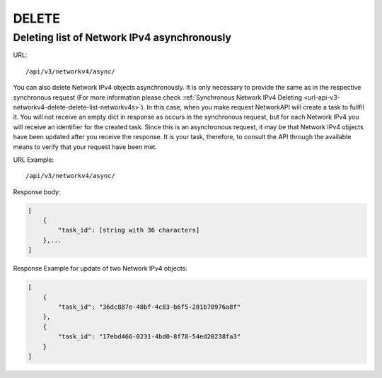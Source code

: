 DELETE
######

Deleting list of Network IPv4 asynchronously
********************************************

URL::

    /api/v3/networkv4/async/

You can also delete Network IPv4 objects asynchronously. It is only necessary to provide the same as in the respective synchronous request (For more information please check :ref:`Synchronous Network IPv4 Deleting <url-api-v3-networkv4-delete-delete-list-networkv4s>`). In this case, when you make request NetworkAPI will create a task to fullfil it. You will not receive an empty dict in response as occurs in the synchronous request, but for each Network IPv4 you will receive an identifier for the created task. Since this is an asynchronous request, it may be that Network IPv4 objects have been updated after you receive the response. It is your task, therefore, to consult the API through the available means to verify that your request have been met.

URL Example::

    /api/v3/networkv4/async/

Response body:

.. code-block:: json

    [
        {
            "task_id": [string with 36 characters]
        },...
    ]

Response Example for update of two Network IPv4 objects:

.. code-block:: json

    [
        {
            "task_id": "36dc887e-48bf-4c83-b6f5-281b70976a8f"
        },
        {
            "task_id": "17ebd466-0231-4bd0-8f78-54ed20238fa3"
        }
    ]
